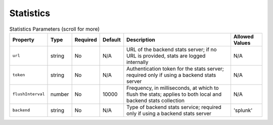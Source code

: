 Statistics
~~~~~~~~~~

.. list-table:: Statistics Parameters (scroll for more)
    :header-rows: 1

    * - Property
      - Type
      - Required
      - Default
      - Description
      - Allowed Values
    * - ``url``
      - string
      - No
      - N/A
      - URL of the backend stats server; if no URL is provided, stats are logged internally
      - N/A
    * - ``token``
      - string
      - No
      - N/A
      - Authentication token for the stats server; required only if using a backend stats server
      - N/A
    * - ``flushInterval``
      - number
      - No
      - 10000
      - Frequency, in milliseconds, at which to flush the stats; applies to both local and backend stats collection
      - N/A
    * - ``backend``
      - string
      - No
      - N/A
      - Type of backend stats service; required only if using a backend stats server
      - 'splunk'
